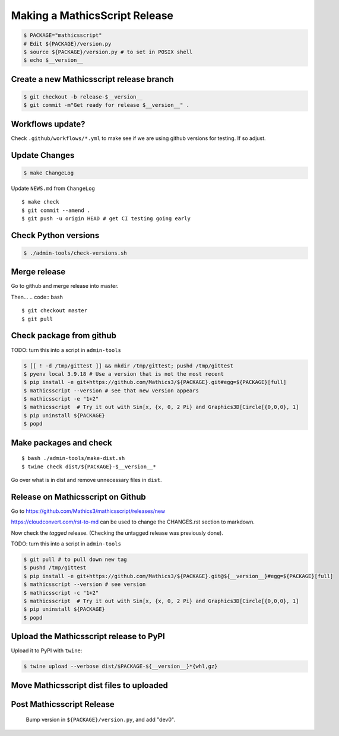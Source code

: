 ==============================
Making a MathicsScript Release
==============================


.. code:: bash

    $ PACKAGE="mathicsscript"
    # Edit ${PACKAGE}/version.py
    $ source ${PACKAGE}/version.py # to set in POSIX shell
    $ echo $__version__

Create a new Mathicsscript release branch
=========================================

.. code:: bash

    $ git checkout -b release-$__version__
    $ git commit -m"Get ready for release $__version__" .

Workflows update?
=================

Check ``.github/workflows/*.yml`` to make see if we are using
github versions for testing. If so adjust.


Update Changes
==============

.. code:: bash

    $ make ChangeLog

Update ``NEWS.md`` from ``ChangeLog``

::

    $ make check
    $ git commit --amend .
    $ git push -u origin HEAD # get CI testing going early

Check Python versions
======================

.. code:: bash

   $ ./admin-tools/check-versions.sh

Merge release
=============

Go to github and merge release into master.

Then...
.. code:: bash
::

    $ git checkout master
    $ git pull


Check package from github
=========================

TODO: turn this into a script in ``admin-tools``

.. code:: bash

    $ [[ ! -d /tmp/gittest ]] && mkdir /tmp/gittest; pushd /tmp/gittest
    $ pyenv local 3.9.18 # Use a version that is not the most recent
    $ pip install -e git+https://github.com/Mathics3/${PACKAGE}.git#egg=${PACKAGE}[full]
    $ mathicsscript --version # see that new version appears
    $ mathicsscript -e "1+2"
    $ mathicsscript  # Try it out with Sin[x, {x, 0, 2 Pi} and Graphics3D[Circle[{0,0,0}, 1]
    $ pip uninstall ${PACKAGE}
    $ popd

Make packages and check
=======================

::

    $ bash ./admin-tools/make-dist.sh
    $ twine check dist/${PACKAGE}-$__version__*

Go over what is in dist and remove unnecessary files in ``dist``.

Release on Mathicsscript on Github
==================================

Go to https://github.com/Mathics3/mathicsscript/releases/new

https://cloudconvert.com/rst-to-md can be used to change the CHANGES.rst
section to markdown.

Now check the *tagged* release. (Checking the untagged release was
previously done).

TODO: turn this into a script in ``admin-tools``

.. code:: bash

    $ git pull # to pull down new tag
    $ pushd /tmp/gittest
    $ pip install -e git+https://github.com/Mathics3/${PACKAGE}.git@${__version__}#egg=${PACKAGE}[full]
    $ mathicsscript --version # see version
    $ mathicsscript -c "1+2"
    $ mathicsscript  # Try it out with Sin[x, {x, 0, 2 Pi} and Graphics3D[Circle[{0,0,0}, 1]
    $ pip uninstall ${PACKAGE}
    $ popd

Upload the Mathicsscript release to PyPI
=========================================

Upload it to PyPI with ``twine``:

.. code:: bash

    $ twine upload --verbose dist/$PACKAGE-${__version__}*{whl,gz}

Move Mathicsscript dist files to uploaded
=========================================

.. code:: bash
    $ mv -v dist/$PACKAGE*{whl,gz} dist/uploaded/


Post Mathicsscript Release
==========================

    Bump version in ``${PACKAGE}/version.py``, and add "dev0".
